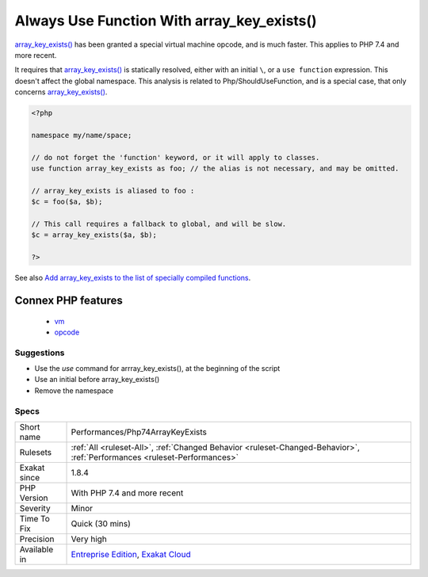 .. _performances-php74arraykeyexists:

.. _always-use-function-with-array\_key\_exists():

Always Use Function With array_key_exists()
+++++++++++++++++++++++++++++++++++++++++++

.. meta::
	:description:
		Always Use Function With array_key_exists(): array_key_exists() has been granted a special virtual machine opcode, and is much faster.
	:twitter:card: summary_large_image
	:twitter:site: @exakat
	:twitter:title: Always Use Function With array_key_exists()
	:twitter:description: Always Use Function With array_key_exists(): array_key_exists() has been granted a special virtual machine opcode, and is much faster
	:twitter:creator: @exakat
	:twitter:image:src: https://www.exakat.io/wp-content/uploads/2020/06/logo-exakat.png
	:og:image: https://www.exakat.io/wp-content/uploads/2020/06/logo-exakat.png
	:og:title: Always Use Function With array_key_exists()
	:og:type: article
	:og:description: array_key_exists() has been granted a special virtual machine opcode, and is much faster
	:og:url: https://php-tips.readthedocs.io/en/latest/tips/Performances/Php74ArrayKeyExists.html
	:og:locale: en
`array_key_exists() <https://www.php.net/array_key_exists>`_ has been granted a special virtual machine opcode, and is much faster. This applies to PHP 7.4 and more recent. 

It requires that `array_key_exists() <https://www.php.net/array_key_exists>`_ is statically resolved, either with an initial ``\``, or a ``use function`` expression. This doesn't affect the global namespace.
This analysis is related to Php/ShouldUseFunction, and is a special case, that only concerns `array_key_exists() <https://www.php.net/array_key_exists>`_.

.. code-block:: php
   
   <?php
   
   namespace my/name/space;
   
   // do not forget the 'function' keyword, or it will apply to classes.
   use function array_key_exists as foo; // the alias is not necessary, and may be omitted.
   
   // array_key_exists is aliased to foo : 
   $c = foo($a, $b);
   
   // This call requires a fallback to global, and will be slow.
   $c = array_key_exists($a, $b);
   
   ?>

See also `Add array_key_exists to the list of specially compiled functions <https://bugs.php.net/bug.php?id=76148>`_.

Connex PHP features
-------------------

  + `vm <https://php-dictionary.readthedocs.io/en/latest/dictionary/vm.ini.html>`_
  + `opcode <https://php-dictionary.readthedocs.io/en/latest/dictionary/opcode.ini.html>`_


Suggestions
___________

* Use the `use` command for arrray_key_exists(), at the beginning of the script
* Use an initial \ before array_key_exists()
* Remove the namespace




Specs
_____

+--------------+--------------------------------------------------------------------------------------------------------------------------+
| Short name   | Performances/Php74ArrayKeyExists                                                                                         |
+--------------+--------------------------------------------------------------------------------------------------------------------------+
| Rulesets     | :ref:`All <ruleset-All>`, :ref:`Changed Behavior <ruleset-Changed-Behavior>`, :ref:`Performances <ruleset-Performances>` |
+--------------+--------------------------------------------------------------------------------------------------------------------------+
| Exakat since | 1.8.4                                                                                                                    |
+--------------+--------------------------------------------------------------------------------------------------------------------------+
| PHP Version  | With PHP 7.4 and more recent                                                                                             |
+--------------+--------------------------------------------------------------------------------------------------------------------------+
| Severity     | Minor                                                                                                                    |
+--------------+--------------------------------------------------------------------------------------------------------------------------+
| Time To Fix  | Quick (30 mins)                                                                                                          |
+--------------+--------------------------------------------------------------------------------------------------------------------------+
| Precision    | Very high                                                                                                                |
+--------------+--------------------------------------------------------------------------------------------------------------------------+
| Available in | `Entreprise Edition <https://www.exakat.io/entreprise-edition>`_, `Exakat Cloud <https://www.exakat.io/exakat-cloud/>`_  |
+--------------+--------------------------------------------------------------------------------------------------------------------------+



